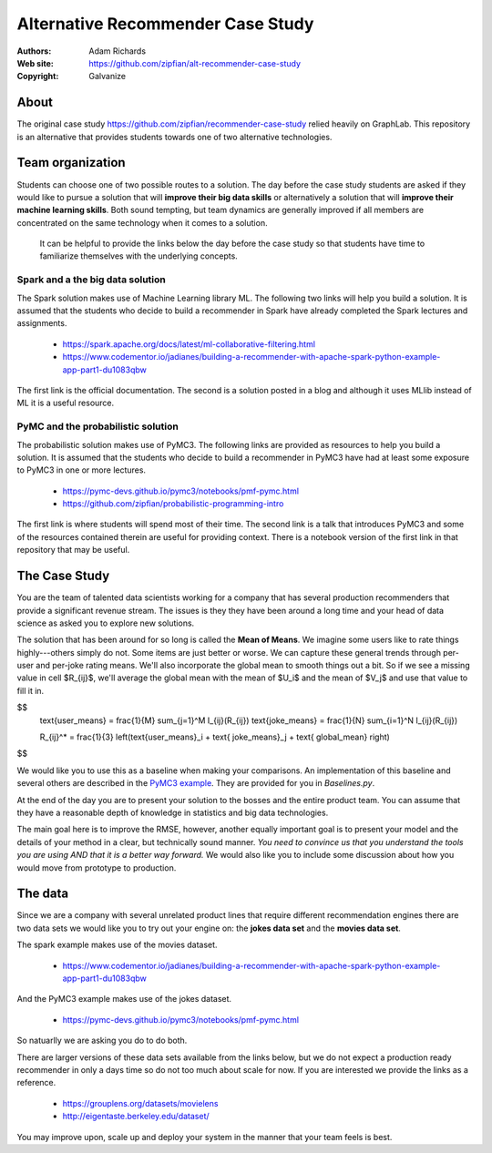 *******************************************************
Alternative Recommender Case Study
*******************************************************

:Authors: Adam Richards
:Web site: https://github.com/zipfian/alt-recommender-case-study
:Copyright: Galvanize

About
-----------------------------------------------

The original case study
https://github.com/zipfian/recommender-case-study relied heavily on
GraphLab.  This repository is an alternative that provides
students towards one of two alternative technologies.

Team organization
---------------------

Students can choose one of two possible routes to a solution.  The day
before the case study students are asked if they would like to pursue
a solution that will **improve their big data skills** or alternatively a
solution that will **improve their machine learning skills**.  Both sound
tempting, but team dynamics are generally improved if all members are
concentrated on the same technology when it comes to a solution.

  It can be helpful to provide the links below the day before the case study
  so that students have time to familiarize themselves with the underlying concepts.

Spark and a the big data solution
^^^^^^^^^^^^^^^^^^^^^^^^^^^^^^^^^

The Spark solution makes use of Machine Learning library ML.  The
following two links will help you build a solution.  It is assumed
that the students who decide to build a recommender in Spark have
already completed the Spark lectures and assignments.

  * https://spark.apache.org/docs/latest/ml-collaborative-filtering.html
  * https://www.codementor.io/jadianes/building-a-recommender-with-apache-spark-python-example-app-part1-du1083qbw

The first link is the official documentation.  The second is a
solution posted in a blog and although it uses MLlib instead of ML it
is a useful resource.
    
PyMC and the probabilistic solution
^^^^^^^^^^^^^^^^^^^^^^^^^^^^^^^^^^^^^^

The probabilistic solution makes use of PyMC3.  The following links
are provided as resources to help you build a solution.  It is assumed
that the students who decide to build a recommender in PyMC3 have had
at least some exposure to PyMC3 in one or more lectures.

  * https://pymc-devs.github.io/pymc3/notebooks/pmf-pymc.html
  * https://github.com/zipfian/probabilistic-programming-intro  

The first link is where students will spend most of their time.  The
second link is a talk that introduces PyMC3 and some of the resources
contained therein are useful for providing context.  There is a
notebook version of the first link in that repository that may be
useful.

The Case Study
--------------------------------------

You are the team of talented data scientists working for a company
that has several production recommenders that provide a significant
revenue stream.  The issues is they they have been around a long time
and your head of data science as asked you to explore new solutions.

The solution that has been around for so long is called the **Mean of
Means**.  We imagine some users like to rate things highly---others
simply do not.  Some items are just better or worse.  We can capture
these general trends through per-user and per-joke rating means. We'll
also incorporate the global mean to smooth things out a bit. So if we
see a missing value in cell $R_{ij}$, we'll average the global
mean with the mean of $U_i$ and the mean of $V_j$ and use
that value to fill it in.

$$
   \text{user_means} = \frac{1}{M} \sum_{j=1}^M I_{ij}(R_{ij})
   \text{joke_means} = \frac{1}{N} \sum_{i=1}^N I_{ij}(R_{ij})

   R_{ij}^* = \frac{1}{3} \left(\text{user_means}_i + \text{ joke_means}_j + \text{ global_mean} \right)
$$

We would like you to use this as a baseline when making your
comparisons.  An implementation of this baseline and several others
are described in the `PyMC3 example
<https://pymc-devs.github.io/pymc3/notebooks/pmf-pymc.html>`_.  They
are provided for you in `Baselines.py`.
   
At the end of the day you are to present your solution to the bosses
and the entire product team.  You can assume that they have a
reasonable depth of knowledge in statistics and big data technologies.

The main goal here is to improve the RMSE, however, another equally
important goal is to present your model and the details of your method
in a clear, but technically sound manner.  *You need to convince us
that you understand the tools you are using AND that it is a better
way forward.*  We would also like you to include some discussion about
how you would move from prototype to production.

The data
--------------

Since we are a company with several unrelated product lines that
require different recommendation engines there are two data sets we
would like you to try out your engine on: the **jokes data set** and
the **movies data set**.

The spark example makes use of the movies dataset.

   * https://www.codementor.io/jadianes/building-a-recommender-with-apache-spark-python-example-app-part1-du1083qbw

And the PyMC3 example makes use of the jokes dataset.

   * https://pymc-devs.github.io/pymc3/notebooks/pmf-pymc.html

So natuarlly we are asking you do to do both.

There are larger versions of these data sets available from the links
below, but we do not expect a production ready recommender in only a
days time so do not too much about scale for now.  If you are interested
we provide the links as a reference.

  * https://grouplens.org/datasets/movielens
  * http://eigentaste.berkeley.edu/dataset/  

You may improve upon, scale up and deploy your system in the manner
that your team feels is best.
